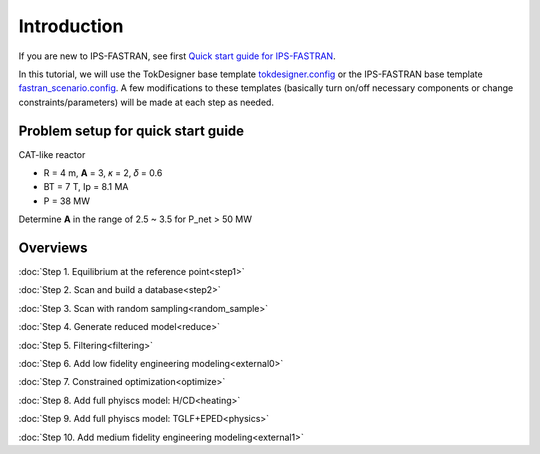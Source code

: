 ============
Introduction
============

If you are new to IPS-FASTRAN, see first `Quick start guide for IPS-FASTRAN 
<https://github.com/ORNL-Fusion/tokdesigner-doc/tree/main/docs/under_construction.rst>`_.

In this tutorial, we will use the TokDesigner base template `tokdesigner.config 
<https://github.com/ORNL-Fusion/tokdesigner-doc/tree/main/docs/under_construction.rst>`_ 
or the IPS-FASTRAN base template `fastran_scenario.config 
<https://github.com/ORNL-Fusion/tokdesigner-doc/tree/main/docs/under_construction.rst>`_. 
A few modifications to these templates (basically turn on/off necessary components or change constraints/parameters) will be made at each step as needed. 

-----------------------------------
Problem setup for quick start guide
-----------------------------------

CAT-like reactor

* R = 4 m, **A** = 3, 𝜅 = 2, 𝛿 = 0.6
* BT = 7 T, Ip = 8.1 MA
* P = 38 MW

Determine **A** in the range of 2.5 ~ 3.5 for P_net > 50 MW

---------
Overviews
---------

:doc:`Step 1. Equilibrium at the reference point<step1>`

:doc:`Step 2. Scan and build a database<step2>`

:doc:`Step 3. Scan with random sampling<random_sample>`

:doc:`Step 4. Generate reduced model<reduce>`

:doc:`Step 5. Filtering<filtering>`

:doc:`Step 6. Add low fidelity engineering modeling<external0>`

:doc:`Step 7. Constrained optimization<optimize>`

:doc:`Step 8. Add full phyiscs model: H/CD<heating>`

:doc:`Step 9. Add full phyiscs model: TGLF+EPED<physics>`

:doc:`Step 10. Add medium fidelity engineering modeling<external1>`




